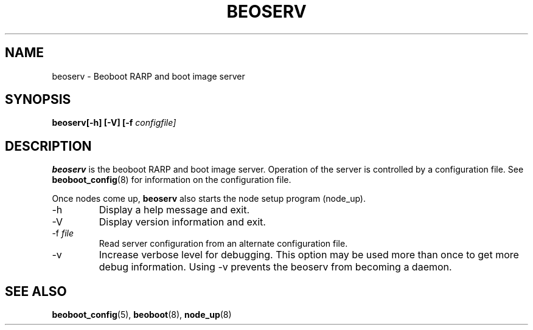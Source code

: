 .TH BEOSERV 8 "" "Beoboot cm1.10" "Beoboot Administrator's Manual"
.SH NAME
beoserv \- Beoboot RARP and boot image server
.SH SYNOPSIS
\fBbeoserv\R [-h] [-V] [-f \fIconfigfile]
.SH DESCRIPTION
.PP
\fBbeoserv\fR is the beoboot RARP and boot image server.  Operation of
the server is controlled by a configuration file.  See
\fBbeoboot_config\fR(8) for information on the configuration file.

Once nodes come up, \fBbeoserv\fR also starts the node setup program
(node_up).

.TP
\-h
Display a help message and exit.
.TP
\-V
Display version information and exit.
.TP
\-f \fIfile\fR
Read server configuration from an alternate configuration file.
.TP
\-v
Increase verbose level for debugging.  This option may be used more
than once to get more debug information.  Using -v prevents the
beoserv from becoming a daemon.

.SH SEE ALSO
\fBbeoboot_config\fR(5),
\fBbeoboot\fR(8),
\fBnode_up\fR(8)
